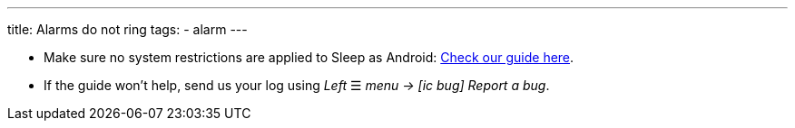 ---
title: Alarms do not ring
tags:
  - alarm
---

- Make sure no system restrictions are applied to Sleep as Android: https://dontkillmyapp.com?app=Sleep[Check our guide here].

- If the guide won't help, send us your log using _Left_ ☰ _menu -> icon:ic_bug[] Report a bug_.

